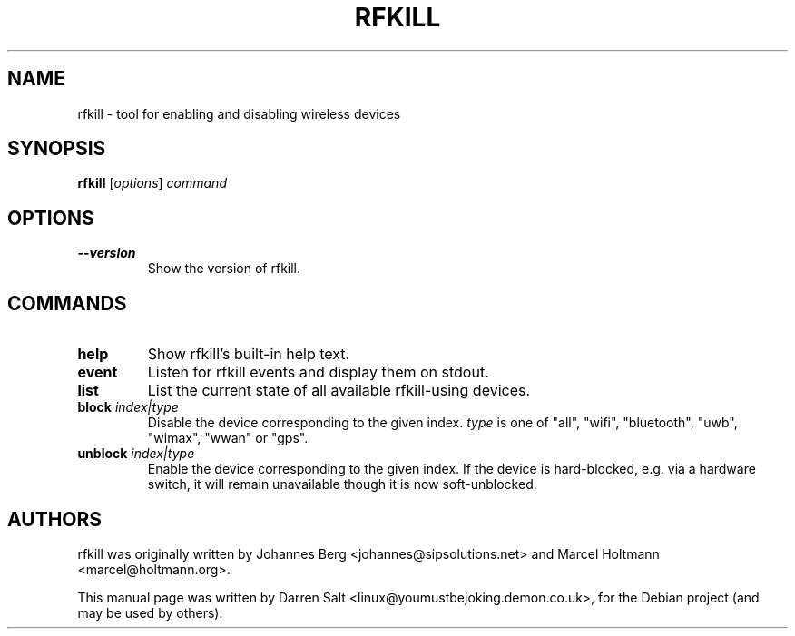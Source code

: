.\"                                      Hey, EMACS: -*- nroff -*-
.TH RFKILL 1 "July 10, 2009"
.SH NAME
rfkill \- tool for enabling and disabling wireless devices
.SH SYNOPSIS
.B rfkill
.RI [ options ] " command"
.SH OPTIONS
.TP
.B \-\-version
Show the version of rfkill.
.SH COMMANDS
.TP
.B help
Show rfkill's built-in help text.
.TP
.B event
Listen for rfkill events and display them on stdout.
.TP
.B list
List the current state of all available rfkill-using devices.
.TP
.BI block " index|type"
Disable the device corresponding to the given index.
\fItype\fR is one of "all", "wifi", "bluetooth", "uwb", "wimax", "wwan" or "gps".
.TP
.BI unblock " index|type"
Enable the device corresponding to the given index. If the device is
hard-blocked, e.g. via a hardware switch, it will remain unavailable though
it is now soft-unblocked.
.SH AUTHORS
rfkill was originally written by Johannes Berg <johannes@sipsolutions.net>
and Marcel Holtmann <marcel@holtmann.org>.
.PP
This manual page was written by Darren Salt <linux@youmustbejoking.demon.co.uk>,
for the Debian project (and may be used by others).
